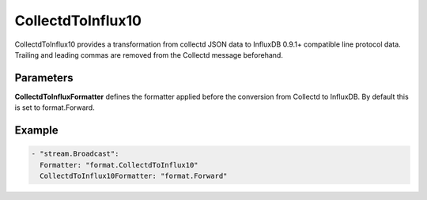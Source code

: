 .. Autogenerated by Gollum RST generator (docs/generator/*.go)

CollectdToInflux10
==================

CollectdToInflux10 provides a transformation from collectd JSON data to
InfluxDB 0.9.1+ compatible line protocol data. Trailing and leading commas
are removed from the Collectd message beforehand.



Parameters
----------

**CollectdToInfluxFormatter**
defines the formatter applied before the conversion
from Collectd to InfluxDB. By default this is set to format.Forward.


Example
-------

.. code-block:: yaml

	 - "stream.Broadcast":
	   Formatter: "format.CollectdToInflux10"
	   CollectdToInflux10Formatter: "format.Forward"
	


